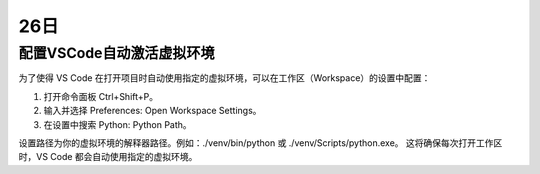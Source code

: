 26日
=====

配置VSCode自动激活虚拟环境
---------------------------

为了使得 VS Code 在打开项目时自动使用指定的虚拟环境，可以在工作区（Workspace）的设置中配置：

1. 打开命令面板 Ctrl+Shift+P。
2. 输入并选择 Preferences: Open Workspace Settings。
3. 在设置中搜索 Python: Python Path。

设置路径为你的虚拟环境的解释器路径。例如：./venv/bin/python 或 ./venv/Scripts/python.exe。
这将确保每次打开工作区时，VS Code 都会自动使用指定的虚拟环境。